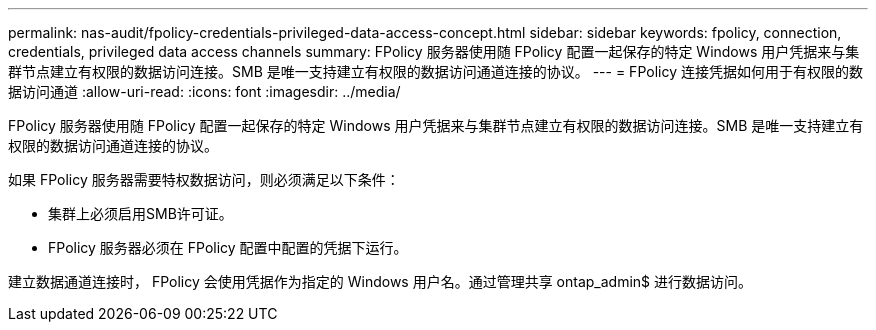 ---
permalink: nas-audit/fpolicy-credentials-privileged-data-access-concept.html 
sidebar: sidebar 
keywords: fpolicy, connection, credentials, privileged data access channels 
summary: FPolicy 服务器使用随 FPolicy 配置一起保存的特定 Windows 用户凭据来与集群节点建立有权限的数据访问连接。SMB 是唯一支持建立有权限的数据访问通道连接的协议。 
---
= FPolicy 连接凭据如何用于有权限的数据访问通道
:allow-uri-read: 
:icons: font
:imagesdir: ../media/


[role="lead"]
FPolicy 服务器使用随 FPolicy 配置一起保存的特定 Windows 用户凭据来与集群节点建立有权限的数据访问连接。SMB 是唯一支持建立有权限的数据访问通道连接的协议。

如果 FPolicy 服务器需要特权数据访问，则必须满足以下条件：

* 集群上必须启用SMB许可证。
* FPolicy 服务器必须在 FPolicy 配置中配置的凭据下运行。


建立数据通道连接时， FPolicy 会使用凭据作为指定的 Windows 用户名。通过管理共享 ontap_admin$ 进行数据访问。
